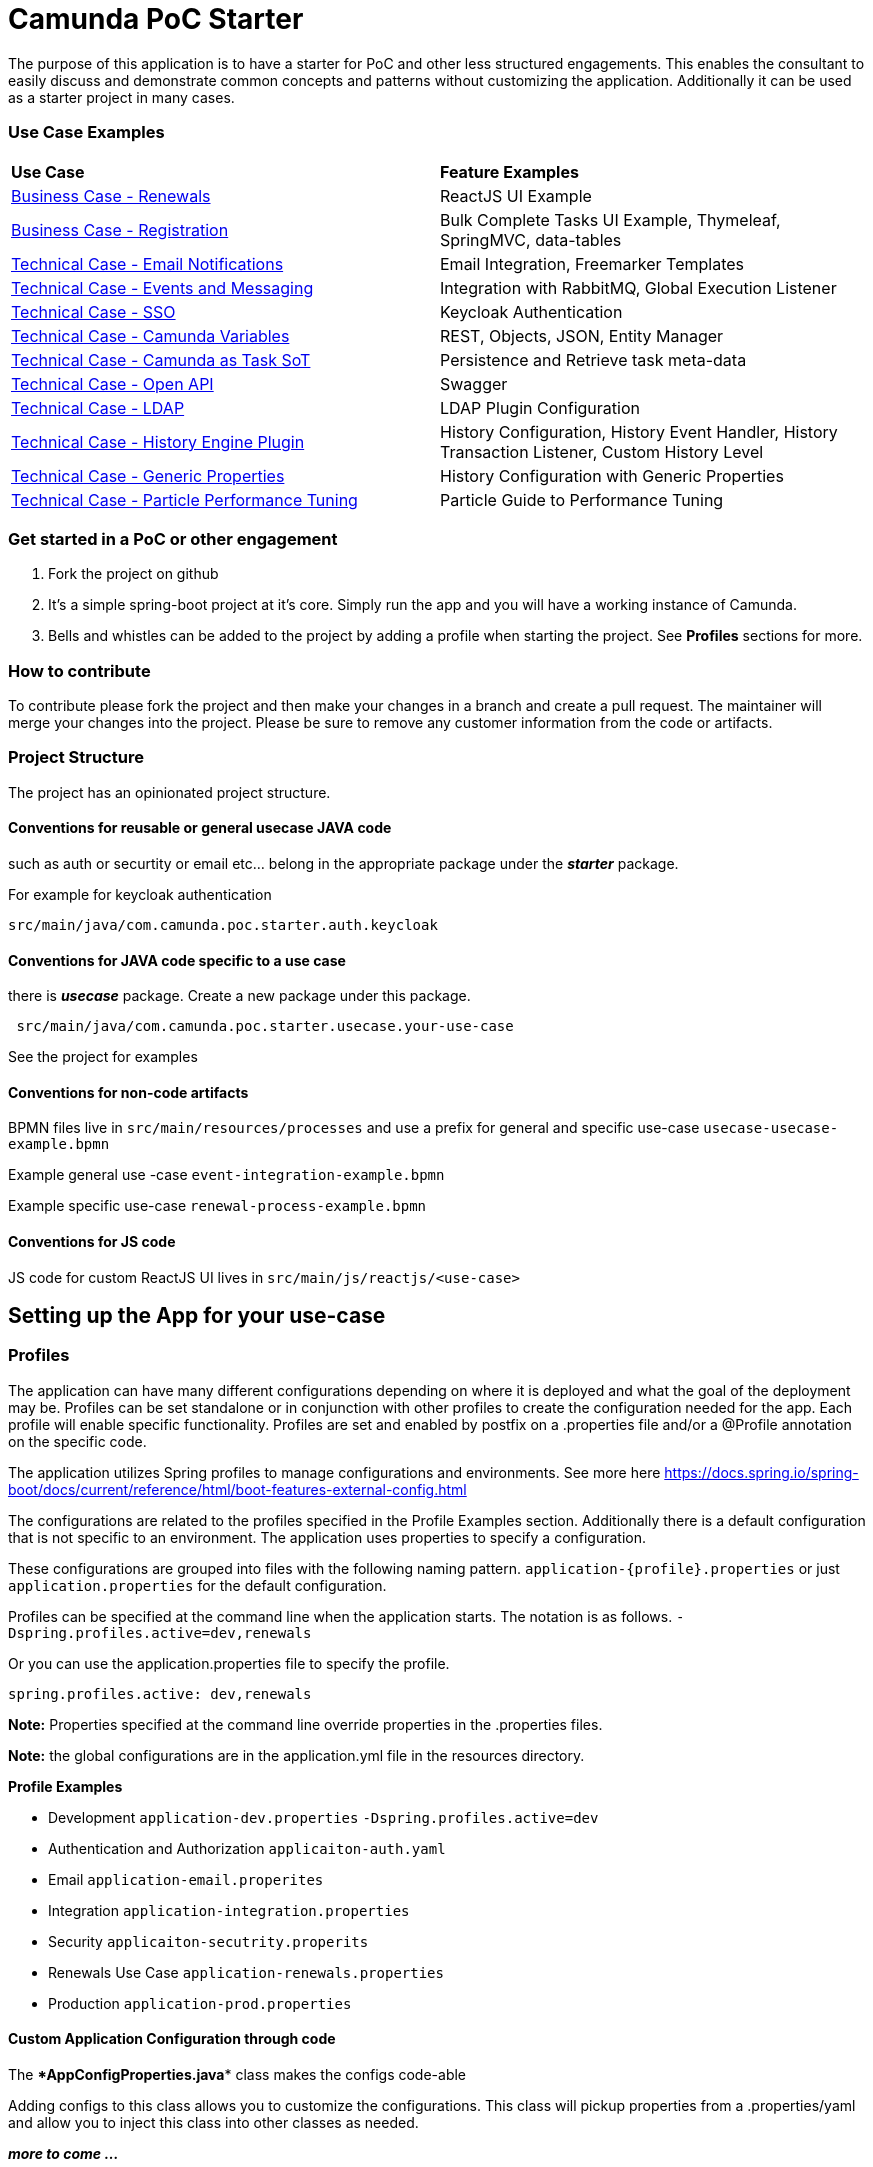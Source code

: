 # Camunda PoC Starter

The purpose of this application is to have a starter for PoC and other less structured engagements. This enables the consultant to easily discuss and demonstrate common concepts and patterns without customizing the application. Additionally it can be used as a starter project in many cases.

### Use Case Examples
|===
| **Use Case** | **Feature Examples**
| link:./docs/business-case-renewals.adoc[Business Case - Renewals]  | ReactJS UI Example
| link:./docs/business-case-registrations.adoc[Business Case - Registration] | Bulk Complete Tasks UI Example, Thymeleaf, SpringMVC, data-tables
| link:./docs/technical-case-email-notifications.adoc[Technical Case - Email Notifications] | Email Integration, Freemarker Templates
| link:./docs/technical-case-events-and-messaging.adoc[Technical Case - Events and Messaging] | Integration with RabbitMQ, Global Execution Listener
| link:./docs/technical-case-sso.adoc[Technical Case - SSO] | Keycloak Authentication
| link:./docs/technical-case-camunda-variables.adoc[Technical Case - Camunda Variables] | REST, Objects, JSON, Entity Manager
| link:./docs/technical-case-task-sot.adoc[Technical Case - Camunda as Task SoT] | Persistence and Retrieve task meta-data
| link:/docs/technical-case-open-api.adoc[Technical Case - Open API] | Swagger
| link:/docs/technical-case-ldap.adoc[Technical Case - LDAP] | LDAP Plugin Configuration
| link:/docs/technical-case-history-engine-plugin.adoc[Technical Case - History Engine Plugin] | History Configuration, History Event Handler, History Transaction Listener, Custom History Level
| link:/docs/technical-case-camunda-generic-pros-hisrtory-config.adoc[Technical Case - Generic Properties] | History Configuration with Generic Properties
| link:/docs/technical-case-performance-tuning.adoc[Technical Case - Particle Performance Tuning] | Particle Guide to Performance Tuning
|===

### Get started in a PoC or other engagement

1. Fork the project on github
2. It's a simple spring-boot project at it's core. Simply run the app and you will have a working instance of Camunda.
3. Bells and whistles can be added to the project by adding a profile when starting the project. See **Profiles** sections for more.

### How to contribute

To contribute please fork the project and then make your changes in a branch and create a pull request. The maintainer will merge your changes into the project. Please be sure to remove any customer information from the code or artifacts.

### Project Structure

The project has an opinionated project structure.

#### **Conventions for reusable or general usecase JAVA code**

such as auth or securtity or email etc... belong in the appropriate package under the **_starter_** package.

For example for keycloak authentication

```java
src/main/java/com.camunda.poc.starter.auth.keycloak
```

#### **Conventions for JAVA code specific to a use case**

there is **_usecase_** package. Create a new package under this package.

```java
 src/main/java/com.camunda.poc.starter.usecase.your-use-case

```

See the project for examples

#### **Conventions for non-code artifacts**

BPMN files live in ```src/main/resources/processes``` and use a prefix for general and specific use-case `` usecase-usecase-example.bpmn ``

Example general use -case `` event-integration-example.bpmn ``

Example specific use-case `` renewal-process-example.bpmn ``

#### **Conventions for JS code**

JS code for custom ReactJS UI lives in
`` src/main/js/reactjs/<use-case> ``


## Setting up the App for your use-case

### Profiles

The application can have many different configurations depending on where it is deployed and what the goal of the deployment may be. Profiles can be set standalone or in conjunction with other profiles to create the configuration needed for the app. Each profile will enable specific functionality. Profiles are set and enabled by postfix on a .properties file and/or a @Profile annotation on the specific code.

The application utilizes Spring profiles to manage configurations and environments. See more here <https://docs.spring.io/spring-boot/docs/current/reference/html/boot-features-external-config.html>

The configurations are related to the profiles specified in the Profile Examples section. Additionally there is a default configuration that is not specific to an environment. The application uses properties to specify a configuration.

These configurations are grouped into files with the following naming pattern. `application-{profile}.properties` or just `application.properties` for the default configuration.

Profiles can be specified at the command line when the application starts. The notation is as follows. `-Dspring.profiles.active=dev,renewals`

Or you can use the application.properties file to specify the profile.

`spring.profiles.active: dev,renewals`

**Note:** Properties specified at the command line override properties in the .properties files.

**Note:** the global configurations are in the application.yml file in the resources directory.

**Profile Examples**

- Development `application-dev.properties` `-Dspring.profiles.active=dev`

- Authentication and Authorization `applicaiton-auth.yaml`

- Email `application-email.properites`

- Integration `application-integration.properties`

- Security `applicaiton-secutrity.properits`

- Renewals Use Case `application-renewals.properties`
- Production `application-prod.properties`

#### Custom Application Configuration through code

The ****AppConfigProperties.java**** class makes the configs code-able

Adding configs to this class allows you to customize the configurations. This class will pickup properties from a .properties/yaml and allow you to inject this class into other classes as needed.

**_more to come ..._**


### Externalizing Configuration

All the properties in the .properties files can be externalized.

Look at the **_application-prod.properties_** files for examples of utilizing environment variables with the app. This is particularly useful if your running in serverless environment and you cannot store property values in your code repo.



## Running the App

The application can be packaged as a jar for easy deployment to serverless environment. Example of starting with profiles also externalizing the Sendgrid api key.

[source,bash]
----
mvn clean install -DskipTests
java -Dspring.profiles.active=prod,renewals,email -DSENDGRID_API_KEY=<someapikey> -jar target/camunda-poc-starter.jar
----

or for development run

[source,bash]
----
mvn clean spring-boot:run -Dspring-boot.run.profiles=dev,<other profile>
----

**Profiles** can be specified at the command line when the application starts. The notation is as follows.

[source,bash]
----
-Dspring.profiles.active=<profile>,<profile>
----

Or you can use the application.properties file to specify the profile.

[source,yaml]
----
spring.profiles.active: <profile>,<profile>
----


## Deploying the app

### Docker and Docker-Compose

Services are configure in the docker-compose.yaml to run the app in docker with a default network.

1. Uncomment the appropriate services for your application and profiles in the docker-compose.yaml located in the docker-compose directory.
2. Make sure to build the spring-boot app
3. run docker-compose up from the docker-compose directory

### Heroku

Deploying to heroku requires the use of GIT and the Heroku CLI. See following for more on deploying spring applications.

- <https://devcenter.heroku.com/articles/deploying-spring-boot-apps-to-heroku>
- <https://devcenter.heroku.com/articles/procfile>
- <https://devcenter.heroku.com/articles/connecting-to-relational-databases-on-heroku-with-java#using-the-jdbc_database_url>

Sometimes it's necessary to reset the DB. See following.

- <https://devcenter.heroku.com/articles/heroku-postgresql#pg-reset>

#### Environment configs

There are a few configurations you must add to Heroku for the app to work correctly

- JDBC_DATABASE_URL - This config is added for you. You wont see it in the Heroku dashboard. Run the following command to confirm this is set.

----
heroku run echo \$JDBC_DATABASE_URL
----

- Externalize environment specific configurations that should not be stored in .properties files. E.g. mail server password

- Use environment configurations the app will use based off the profiles application-
----
<profile>.properties </profile>
----


TIP: **Procfile Example** This file is used to configure the HEROKU service to run the app. Spring profiles can be used along with the Procfile to configure the app. See profiles above for details on what each profile does. Keep in mind this is based on the Procfile and will only take affect in an environment that uses the procfile like Heroku.

----
web: java -Dserver.port=$PORT -Dspring.profiles.active=$PROFILE,$ENVIRONMENT -jar target/camunda-poc-starter-app.jar
----

In the heroku configuration panel we can feed in the parameters to our startup command and the app configs in the .properties files.

​
////
## TODO

- Use the Camunda REST api's from the React app
- **Add middle-ware layer to aggregate calls to the REST API e.g. GraphQL**

  - Implementation is to just add new spring controllers that call the camunda rest API's

- Add keycloak and route API calls through security

- **Create architecture diagrams to exemplify architecture usecases based on biz usecases**

- Externalize email template

- **Improve the style of the UI**

////
